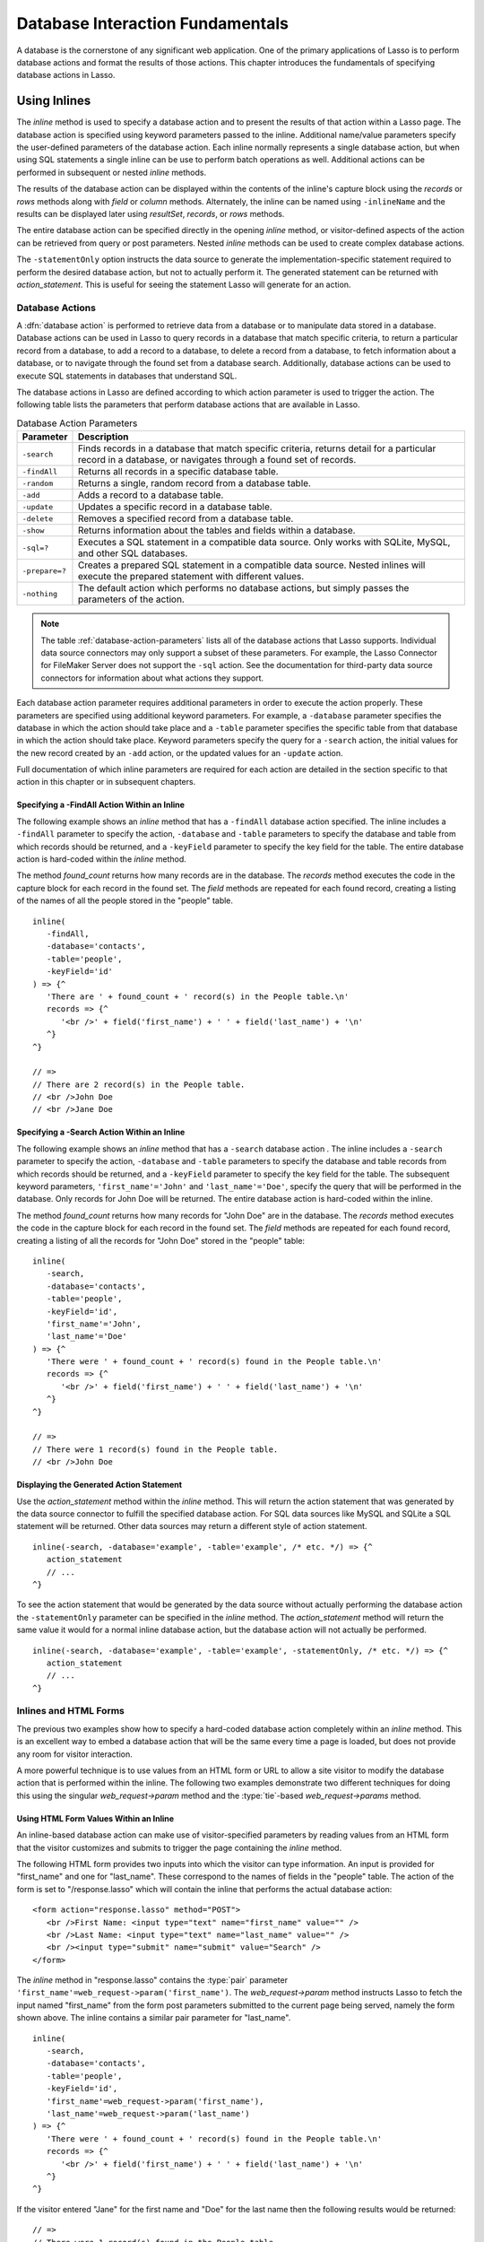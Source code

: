 .. http://www.lassosoft.com/Language-Guide-Database-Interaction
.. _database-interaction:

*********************************
Database Interaction Fundamentals
*********************************

A database is the cornerstone of any significant web application. One of the
primary applications of Lasso is to perform database actions and format the
results of those actions. This chapter introduces the fundamentals of specifying
database actions in Lasso.


Using Inlines
=============

The `inline` method is used to specify a database action and to present the
results of that action within a Lasso page. The database action is specified
using keyword parameters passed to the inline. Additional name/value parameters
specify the user-defined parameters of the database action. Each inline normally
represents a single database action, but when using SQL statements a single
inline can be use to perform batch operations as well. Additional actions can be
performed in subsequent or nested `inline` methods.

.. method:: inline(...)

   Performs the database action specified by the parameters. The results of the
   database action are available inside the required capture block or, if an
   ``-inlineName`` is specified, later on the page within `resultSet`,
   `records`, or `rows` methods.

   :param -database:
      Specifies the name of the database that will be used to perform the
      database action. If no ``-host`` is specified then the database is used to
      look up the data source specified in Lasso Admin for that database.
      Optional.
   :param -host:
      Specifies the connection parameters for a host within the inline. This
      provides an alternative to setting up data source hosts within Lasso
      Admin. Optional. See the table :ref:`database-host-parameters` for the
      options available.
   :param -inlineName:
      Specifies a name for the inline. The same name can be used with
      `resultSet`, `records`, or `rows` methods to return the records from the
      inline later on in the page. Optional.
   :param -statementOnly:
      Specifies that the inline should generate the internal statement required
      to perform the action, but not actually perform the action. The statement
      can be fetched with `action_statement`. Optional.
   :param -table:
      Specifies the table that should be used to perform the database action.
      Most database actions require that a table be specified. The ``-table`` is
      used to determine what encoding will be used when interpreting database
      results, so a ``-table`` may be necessary even for an inline with an
      ``-sql`` action. Optional.

The results of the database action can be displayed within the contents of the
inline's capture block using the `records` or `rows` methods along with `field`
or `column` methods. Alternately, the inline can be named using ``-inlineName``
and the results can be displayed later using `resultSet`, `records`, or `rows`
methods.

The entire database action can be specified directly in the opening `inline`
method, or visitor-defined aspects of the action can be retrieved from query or
post parameters. Nested `inline` methods can be used to create complex database
actions.

The ``-statementOnly`` option instructs the data source to generate the
implementation-specific statement required to perform the desired database
action, but not to actually perform it. The generated statement can be returned
with `action_statement`. This is useful for seeing the statement Lasso will
generate for an action.


Database Actions
----------------

A :dfn:`database action` is performed to retrieve data from a database or to
manipulate data stored in a database. Database actions can be used in Lasso to
query records in a database that match specific criteria, to return a particular
record from a database, to add a record to a database, to delete a record from a
database, to fetch information about a database, or to navigate through the
found set from a database search. Additionally, database actions can be used to
execute SQL statements in databases that understand SQL.

The database actions in Lasso are defined according to which action parameter is
used to trigger the action. The following table lists the parameters that
perform database actions that are available in Lasso.

.. tabularcolumns:: |l|L|

.. _database-action-parameters:

.. table:: Database Action Parameters

   ============== ==============================================================
   Parameter      Description
   ============== ==============================================================
   ``-search``    Finds records in a database that match specific criteria,
                  returns detail for a particular record in a database, or
                  navigates through a found set of records.
   ``-findAll``   Returns all records in a specific database table.
   ``-random``    Returns a single, random record from a database table.
   ``-add``       Adds a record to a database table.
   ``-update``    Updates a specific record in a database table.
   ``-delete``    Removes a specified record from a database table.
   ``-show``      Returns information about the tables and fields within a
                  database.
   ``-sql=?``     Executes a SQL statement in a compatible data source. Only
                  works with SQLite, MySQL, and other SQL databases.
   ``-prepare=?`` Creates a prepared SQL statement in a compatible data source.
                  Nested inlines will execute the prepared statement with
                  different values.
   ``-nothing``   The default action which performs no database actions, but
                  simply passes the parameters of the action.
   ============== ==============================================================

.. note::
   The table :ref:`database-action-parameters` lists all of the database actions
   that Lasso supports. Individual data source connectors may only support a
   subset of these parameters. For example, the Lasso Connector for FileMaker
   Server does not support the ``-sql`` action. See the documentation for
   third-party data source connectors for information about what actions they
   support.

Each database action parameter requires additional parameters in order to
execute the action properly. These parameters are specified using additional
keyword parameters. For example, a ``-database`` parameter specifies the
database in which the action should take place and a ``-table`` parameter
specifies the specific table from that database in which the action should take
place. Keyword parameters specify the query for a ``-search`` action, the
initial values for the new record created by an ``-add`` action, or the updated
values for an ``-update`` action.

Full documentation of which inline parameters are required for each action are
detailed in the section specific to that action in this chapter or in subsequent
chapters.


Specifying a -FindAll Action Within an Inline
^^^^^^^^^^^^^^^^^^^^^^^^^^^^^^^^^^^^^^^^^^^^^

The following example shows an `inline` method that has a ``-findAll`` database
action specified. The inline includes a ``-findAll`` parameter to specify the
action, ``-database`` and ``-table`` parameters to specify the database and
table from which records should be returned, and a ``-keyField`` parameter to
specify the key field for the table. The entire database action is hard-coded
within the `inline` method.

The method `found_count` returns how many records are in the database. The
`records` method executes the code in the capture block for each record in the
found set. The `field` methods are repeated for each found record, creating a
listing of the names of all the people stored in the "people" table. ::

   inline(
      -findAll,
      -database='contacts',
      -table='people',
      -keyField='id'
   ) => {^
      'There are ' + found_count + ' record(s) in the People table.\n'
      records => {^
         '<br />' + field('first_name') + ' ' + field('last_name') + '\n'
      ^}
   ^}

   // =>
   // There are 2 record(s) in the People table.
   // <br />John Doe
   // <br />Jane Doe


Specifying a -Search Action Within an Inline
^^^^^^^^^^^^^^^^^^^^^^^^^^^^^^^^^^^^^^^^^^^^

The following example shows an `inline` method that has a ``-search`` database
action . The inline includes a ``-search`` parameter to specify the action,
``-database`` and ``-table`` parameters to specify the database and table
records from which records should be returned, and a ``-keyField`` parameter to
specify the key field for the table. The subsequent keyword parameters,
``'first_name'='John'`` and ``'last_name'='Doe'``, specify the query that will
be performed in the database. Only records for John Doe will be returned. The
entire database action is hard-coded within the inline.

The method `found_count` returns how many records for "John Doe" are in the
database. The `records` method executes the code in the capture block for each
record in the found set. The `field` methods are repeated for each found record,
creating a listing of all the records for "John Doe" stored in the "people"
table::

   inline(
      -search,
      -database='contacts',
      -table='people',
      -keyField='id',
      'first_name'='John',
      'last_name'='Doe'
   ) => {^
      'There were ' + found_count + ' record(s) found in the People table.\n'
      records => {^
         '<br />' + field('first_name') + ' ' + field('last_name') + '\n'
      ^}
   ^}

   // =>
   // There were 1 record(s) found in the People table.
   // <br />John Doe


Displaying the Generated Action Statement
^^^^^^^^^^^^^^^^^^^^^^^^^^^^^^^^^^^^^^^^^

Use the `action_statement` method within the `inline` method. This will return
the action statement that was generated by the data source connector to fulfill
the specified database action. For SQL data sources like MySQL and SQLite a SQL
statement will be returned. Other data sources may return a different style of
action statement. ::

   inline(-search, -database='example', -table='example', /* etc. */) => {^
      action_statement
      // ...
   ^}

To see the action statement that would be generated by the data source without
actually performing the database action the ``-statementOnly`` parameter can be
specified in the `inline` method. The `action_statement` method will return
the same value it would for a normal inline database action, but the database
action will not actually be performed. ::

   inline(-search, -database='example', -table='example', -statementOnly, /* etc. */) => {^
      action_statement
      // ...
   ^}


Inlines and HTML Forms
----------------------

The previous two examples show how to specify a hard-coded database action
completely within an `inline` method. This is an excellent way to embed a
database action that will be the same every time a page is loaded, but does not
provide any room for visitor interaction.

A more powerful technique is to use values from an HTML form or URL to allow a
site visitor to modify the database action that is performed within the inline.
The following two examples demonstrate two different techniques for doing this
using the singular `web_request->param` method and the
:type:`tie`-based `web_request->params` method.


Using HTML Form Values Within an Inline
^^^^^^^^^^^^^^^^^^^^^^^^^^^^^^^^^^^^^^^

An inline-based database action can make use of visitor-specified parameters by
reading values from an HTML form that the visitor customizes and submits to
trigger the page containing the `inline` method.

The following HTML form provides two inputs into which the visitor can type
information. An input is provided for "first_name" and one for "last_name".
These correspond to the names of fields in the "people" table. The action
of the form is set to "/response.lasso" which will contain the inline that
performs the actual database action::

   <form action="response.lasso" method="POST">
      <br />First Name: <input type="text" name="first_name" value="" />
      <br />Last Name: <input type="text" name="last_name" value="" />
      <br /><input type="submit" name="submit" value="Search" />
   </form>

The `inline` method in "response.lasso" contains the :type:`pair` parameter
``'first_name'=web_request->param('first_name')``. The `web_request->param`
method instructs Lasso to fetch the input named "first_name" from the form post
parameters submitted to the current page being served, namely the form shown
above. The inline contains a similar pair parameter for "last_name". ::

   inline(
      -search,
      -database='contacts',
      -table='people',
      -keyField='id',
      'first_name'=web_request->param('first_name'),
      'last_name'=web_request->param('last_name')
   ) => {^
      'There were ' + found_count + ' record(s) found in the People table.\n'
      records => {^
         '<br />' + field('first_name') + ' ' + field('last_name') + '\n'
      ^}
   ^}

If the visitor entered "Jane" for the first name and "Doe" for the last name
then the following results would be returned::

   // =>
   // There were 1 record(s) found in the People table.
   // <br />Jane Doe

As many parameters as needed can be named in the HTML form and then retrieved in
the response page via the inline.

.. tip::
   The `web_request->param` member method is a replacement for the
   `action_param` or ``form_param`` methods used in prior versions of Lasso for
   fetching GET or POST data.


Using an Array of Form Values Within an Inline
^^^^^^^^^^^^^^^^^^^^^^^^^^^^^^^^^^^^^^^^^^^^^^

Rather than specifying each `web_request->param` individually, an entire set of
HTML form parameters can be entered into an `inline` method using the
`web_request->params` method. Inserting the `web_request->params` method into an
inline functions as if all the parameters and name/value pairs in the HTML form
were placed into the inline at the location of the `web_request->params`
parameter.

The `inline` method in our updated "response.lasso" contains the parameter
`web_request->params`. This instructs Lasso to take all the parameters from the
HTML form or URL which results in the current page being loaded and insert them
in the inline as if they had been typed at the location of
`web_request->params`. This will cause the name/value pairs for "first_name" and
"last_name" entered in the form above to be inserted into the inline. ::

   inline(
      web_request->params,
      -search,
      -database='contacts',
      -table='people',
      -keyField='id'
   ) => {^
      'There were ' + found_count + ' record(s) found in the People table.\n'
      records => {^
         '<br />' + field('first_name') + ' ' + field('last_name') + '\n'
      ^}
   ^}

If the visitor entered "Jane" for the first name and "Doe" for the last name
then the following results would be returned::

   // =>
   // There were 1 record(s) found in the People table.
   // <br />Jane Doe

As many parameters as needed can be named in the HTML form. They will all be
passed into the inline at the location of the `web_request->params` method.

.. tip::
   The `web_request->params` member method is a replacement for the
   `action_params` method used in prior versions of Lasso for fetching GET or
   POST data.


Setting HTML Form Values
^^^^^^^^^^^^^^^^^^^^^^^^

If the Lasso page containing an HTML form is the action to an HTML form or the
URL has query parameters, then the values of the HTML form inputs can be set to
values passed from the previous Lasso page using `web_request->param`.

For example, if a form is on "default.lasso" and the action of the form is also
"default.lasso" then the same page will be reloaded with the visitor-specified
form values each time the form is submitted. The following HTML form uses
`web_request->param` calls to automatically restore the values the user
specified in the form previously each time the page is reloaded::

   <form action="default.lasso" method="POST">
      <br />First Name: <input type="text" name="first_name" value="[web_request->param('first_name')]" />
      <br />Last Name: <input type="text" name="last_name" value="[web_request->param('last_name')]" />
      <br /><input type="submit" name="submit" value="Submit" />
   </form>


Nesting Inline Database Actions
-------------------------------

Database actions can be combined to perform compound database actions. All the
records in a database that meet certain criteria could be updated or deleted.
Or, all the records from one database could be added to a different database.
Or, the results of searches from several databases could be merged and used to
search another database.

Database actions are combined by nesting `inline` methods. For example, if
inlines are placed inside a `records` method within another inline then the
inner `inline` methods will execute once for each record found in the outer
`inline` method.

All database result methods function for only the innermost `inline` method.
Variables can pass through into nested inlines.

.. tip::
   SQL nested inlines can also be used to perform reversible SQL transactions in
   transaction-compliant data sources. See the :ref:`sql-transactions` section
   in the :ref:`sql-data-sources` chapter for more information.


Updating Specific Records with Nested Inlines
^^^^^^^^^^^^^^^^^^^^^^^^^^^^^^^^^^^^^^^^^^^^^

This example will use nested `inline` methods to change the last name of all
people whose last name is currently "Doe" in a database to "Person". The outer
inline performs a hard-coded search for all records with "last_name" equal to
"Doe". The inner inline updates each record so "last_name" is now equal to
"Person". The output confirms that the conversion went as expected by outputting
the new values. ::

   inline(
      -search,
      -database='contacts',
      -table='people',
      -keyField='id',
      'last_name'='Doe',
      -maxRecords='all'
   ) => {^
      records => {^
         inline(
            -update,
            -database='contacts',
            -table='people',
            -keyField='id',
            -keyValue=keyField_value,
            'last_name'='Person'
         ) => {^
            '<br />Name is now ' + field('first_name') + ' ' + field('last_name') + '\n'
         ^}
      ^}
   ^}

   // =>
   // <br />Name is now John Person
   // <br />Name is now Jane Person


Array-based Inline Parameters
-----------------------------

Most parameters used within an `inline` method specify an action. Additionally,
keyword parameters and name/value pair parameters can be stored in an array and
then passed into an inline as a group. Any single value in an inline that is an
array object will be interpreted as a series of parameters inserted at the
location of the array. This technique is useful for programmatically assembling
database actions.

Many parameters can only take a single value within an `inline` method. For
example, only a single action can be specified and only a single database can be
specified. The last parameter defines the value that will be used for the
action. For example, the last ``-database`` parameter defines the value that
will be used for the database of the action. If an array parameter comes first
in an inline then all subsequent parameters will override any conflicting values
within the array parameter.


Using an Array to Pass Values Into an Inline
^^^^^^^^^^^^^^^^^^^^^^^^^^^^^^^^^^^^^^^^^^^^

The following Lasso code performs a ``-findAll`` database action with the
parameters first specified in an array and stored in the variable "params", then
passed into an `inline` method all at once. The value for ``-maxRecords`` in the
inline overrides the value specified within the array parameter since it is
specified later. Only the number of records found in the database are returned::

   local(params) = (:
      -findAll,
      -database='contacts',
      -table='people',
      -maxRecords=50
   )
   inline(#params, -maxRecords=100) => {^
      'There are ' + found_count + ' record(s) in the People table.'
   ^}

   // => There are 2 record(s) in the People table.


Inline Introspection Methods
============================

Lasso has a set of methods that return information about the current inline's
action. The parameters of the action itself can be returned or information about
the action's results can be returned.

The following methods can be used within an `inline` method's capture block to
return information about the action specified by the inline.

.. method:: action_param(name::string, join::string='\r\n')
.. method:: action_param(name::string, -count)
.. method:: action_param(name::string, position::integer)

   Requires a parameter specifying the name of a keyword or pair parameter
   passed to the `inline` method. If no other parameter is specified, then it
   returns all values it finds for the specified name joined together with a
   line break. An optional second parameter can specify what string to use as a
   separator when it finds more than one parameter with the specified name.

   To find the number of parameters passed to an `inline` method that share a
   specified name, you can specify ``-count`` as the second parameter. This will
   return the number of parameters sharing the same name. To get the value of a
   specific one of these parameters, instead pass an integer specifying which
   parameter you want. For example, if there are 4 parameters that share the
   same name passed to an inline, you can retrieve the one that comes third by
   passing a "3" as the second value to `action_param`.

.. method:: action_params()

   Returns an array containing all of the keyword parameters and pair parameters
   that define the current action.

.. method:: action_statement()

   Returns the statement that was generated for the data source to implement the
   requested action. For SQL databases this will return a SQL statement. Other
   data sources may return different values.

.. method:: database_name()

   Returns the name of the current database.

.. method:: keyField_name()
.. method:: keyColumn_name()

   Returns the name of the current key field.

.. method:: keyField_value()
.. method:: keyColumn_value()

   Returns the name of the current key value if defined. Can also be used for
   actions that add a new record to get the newly generated ID.

.. method:: lasso_currentAction()

   Returns the name of the current action.

.. method:: maxRecords_value()

   Returns the number of records from the found set that are currently being
   displayed.

.. method:: skipRecords_value()

   Returns the current offset into a found set.

.. method:: table_name()
.. method:: layout_name()

   Returns the name of the current table.

.. method:: search_arguments()

   Executes a capture block once for each pair parameter in the current action.

.. method:: search_fieldItem()

   Used in the capture block of a `search_arguments` method. This method returns
   the "name" portion of the current pair parameter.

.. method:: search_valueItem()

   Used in the capture block of a `search_arguments` method. This method returns
   the "value" portion of the current pair parameter.

.. method:: search_operatorItem()

   Used in the capture block of a `search_arguments` method. This method returns
   the operator associated with the current pair parameter.

.. method:: sort_arguments()

   Executes a capture block once for each sort parameter in the current action.

.. method:: sort_fieldItem()

   Used in the capture block of a `sort_arguments` method. This method returns
   the field that will be sorted.

.. method:: sort_orderItem()

   Used in the capture block of a `sort_arguments` method. This method returns
   the direction in which the field will be sorted.


Display Parameters of the Current Database Action
-------------------------------------------------

The value of the `action_params` method in the following example is formatted
to clearly show the elements of the returned array::

   inline(
      -search,
      -database='contacts',
      -table='people',
      -keyField='id'
   ) => {^
      action_params
   ^}

   // =>
   // staticarray(
   //     (-search = true),
   //     (-database = contacts),
   //     (-table = people),
   //     (-keyField = id)
   // )


Display Parameter Pairs of the Current Database Action
------------------------------------------------------

Loop through the `action_params` method and display only name/value pairs for
which the name does not start with a hyphen, i.e., any pair parameters and not
keyword parameters. The following example shows a search of the "people" table
of the "contacts" database for a person named "John Doe"::

   inline(
      -search,
      -database='contacts',
      -table='people',
      -keyField='id',
      'first_name'='John',
      'last_name'='Doe'
   ) => {^
      with param in action_params
      where not #param->first->beginsWith('-')
      sum '<br />' + #param->asString->encodeHtml + '\n'
   ^}

   // =>
   // <br />(first_name = John)
   // <br />(last_name = Doe)


Display Action Parameters to a Site Visitor
-------------------------------------------

The `search_arguments` method can be used in conjunction with the
`search_fieldItem`, `search_valueItem` and `search_operatorItem` methods to
return a list of all pair parameters and associated operators specified in a
database action. ::

   inline(
      -search,
      -database='contacts',
      -table='people',
      -keyField='id',
      'first_name'='John',
      'last_name'='Doe'
   ) => {^
      search_arguments => {^
         '<br />' + search_fieldItem + ' ' + search_operatorItem + ' ' + search_valueItem + '\n'
      ^}
   ^}

   // =>
   // <br />first_name BW John
   // <br />last_name BW Doe

The `sort_arguments` method can be used in conjunction with the
`sort_fieldItem` and `sort_orderItem` methods to return a list of all sort
parameters specified in a database action. ::

   inline(
      -search,
      -database='contacts',
      -table='people',
      -keyField='id',
      -sortField='first_name', -sortOrder='descending',
      -sortField='last_name'
   ) => {^
      sort_arguments => {^
         '<br />' + sort_fieldItem + ' ' + sort_orderItem + '\n'
      ^}
   ^}

   // =>
   // <br />first_name descending
   // <br />last_name ascending


.. _database-action-results:

Inline Action Result Methods
============================

The following documentation details the methods that allow information about the
results of the current action to be returned. These methods provide information
about the current found set rather than providing data about the database or
providing information about what database action was performed.

.. method:: field(name::string, ...)
.. method:: column(name::string, ...)

   Returns the value for a specified field from the result set. Can optionally
   take one of the following encoding keyword parameters: ``-encodeNone``,
   ``-encodeHtml``, ``-encodeBreak``, ``-encodeSmart``, ``-encodeUrl``,
   ``-encodeStrictUrl``, ``-encodeXml``.

.. method:: found_count()::integer

   Returns the number of records found by the database action.

.. method:: records(inlineName::string)
.. method:: records(-inlineName::string= ?)
.. method:: rows(inlineName::string)
.. method:: rows(-inlineName::string= ?)

   Loops once for each record in the found set. Any `field` methods within the
   `records` or `rows` methods will return the value for the specified field in
   each row in turn. Can be used outside of an inline capture block by
   specifying the name of a previously declared inline method with an
   ``-inlineName`` keyword parameter or just by passing in an inline name.

.. method:: records_array()
.. method:: rows_array()

   Returns the complete found set in a staticarray of staticarrays. The outer
   staticarray contains one staticarray for every row in the found set. The
   inner staticarrays contain one item for each field in the result set.

.. method:: records_map(...)

   Returns the complete found set in a map of maps. See the table below for
   details about the parameters and output of `records_map`.

   :param -keyField:
      The name of the field to use as the key for the outer map. Defaults to the
      current `keyField_name`, "ID", or the first field of the database results.
   :param -returnField:
      Specifies a field name that should be included in the inner map. Should be
      called multiple times to include multiple fields. If no ``-returnField``
      is specified then all fields will be returned.
   :param -excludeField:
      The name of a field to exclude from the inner map. If no ``-excludeField``
      is specified then all fields will be returned.
   :param -fields:
      An array of field names to use for the inner map. By default the value for
      `field_names` will be used.
   :param -type:
      By default the method returns a map of maps. By specifying
      ``-type='array'`` the method will instead return an array of maps. This
      can be useful when the order of records is important.

.. method:: resultSet_count(-inlineName= ?)

   Returns the number of result sets that were generated by the inline. This
   will generally only be applicable to inlines that include a ``-sql``
   parameter with multiple statements. An optional ``-inlineName`` parameter
   will return the number of result sets that a named inline has, outside of the
   inline's capture block.

.. method:: resultSet(-inlineName= ?)
.. method:: resultSet(num::integer, -inlineName= ?)
.. method:: resultSet(num::integer, inlineName::string)

   Returns a single result set from an inline. The method can take an integer
   for its parameter to specify which result set to return. This defaults to the
   first set if it is not specified. An optional ``-inlineName`` keyword
   parameter or just passing in an inline name will return the indicated result
   set from a named inline.

.. method:: shown_count()

   Returns the number of records shown in the current found set. Less than or
   equal to `maxRecords_value`.

.. method:: shown_first()

   Returns the number of the first record shown from the found set. Usually
   `skipRecords_value` plus one.

.. method:: shown_last()

   Returns the number of the last record shown from the found set.

.. note::
   Examples of using most of these methods are provided in the
   :ref:`searching-displaying` and :ref:`sql-data-sources` chapters.

The action result methods can be used to display information about the current
found set. For example, the following code generates a status message that can
be displayed under a database listing::

   'Found ' + found_count + ' records.\n'
   '<br />Displaying ' + shown_count + ' records from ' + shown_first + ' to ' + shown_last + '.'

   // =>
   // Found 100 records.
   // Displaying 10 records from 61 to 70.

These methods can also be used to create links that allow a visitor to navigate
through a found set.


Using a Records Array
---------------------

The `records_array` method can be used to get access to all of the data from an
inline operation. The method returns a staticarray with one element for each
record/row in the found set. Each element is itself a staticarray that contains
one element for each field/column in the found set.

The method can either be used to quickly output all of the data from the inline
operation or can be used with the `iterate` methods or query expressions to
access the data programmatically. (Of course, at that point, you probably just
want to use the `records` or `rows` methods with the `field` or `column`
methods.) ::

   inline(-search, -database='contacts', -table='people') => {^
      records_array
   ^}

   // => staticarray(staticarray(1, John, Doe), staticarray(1, Jane, Doe), ...)

The output can be made easier to read on a web page using the `iterate` method
and the `array->join` method::

   inline(-search, -database='contacts', -table='people') => {^
      iterate(records_array, local(record)) => {^
         '<br />' + ('"' + #record->join('", "') + '"')->encodeHtml + '\n'
      ^}
   ^}

   // =>
   // <br />&quot;1&quot;, &quot;John&quot;, &quot;Doe&quot;
   // <br />&quot;2&quot;, &quot;Jane&quot;, &quot;Doe&quot;
   // ...

   // Web output
   // =>
   // "1", "John", "Doe"
   // "2", "Jane", "Doe"
   // ...

The output can be listed with the appropriate field names by using the
`field_names` method. This method returns an array that contains each field name
from the current found set. The `field_names` method will always contain the
same number of elements as the elements of the `records_array` method. ::

   inline(-search, -database='contacts', -table='people') => {^
      '<table>\n'
      '<tr><td>' + field_names->join('</td><td>')->encodeHtml(false, true) + '</td></tr>\n'
      iterate(records_array, local(record)) => {^
         '<tr>\n'
         '   <td>' + #record->join('</td><td>')->encodeHtml(false, true) + '</td>\n'
         '</tr>\n'
      ^}
      '</table>\n'
   ^}

   // =>
   // <table>
   // <tr><td>id</td><td>first_name</td><td>last_name</td></tr>
   // <tr>
   //    <td>1</td><td>John</td><td>Doe</td>
   // </tr>
   // <tr>
   //    <td>2</td><td>Jane</td><td>Doe</td>
   // </tr>
   // ...
   // </table>

Together the `field_names` and `records_array` methods provide a programmatic
process of accessing all the data returned by an inline action. There may be
some cases when these methods yield better performance than using `records`,
`field`, and `field_name` methods.


Using a Records Map
-------------------

The `records_map` method functions similarly to the `records_array` method, but
returns all of the data from an inline operation as a map of maps. The keys for
the outer map are the key field values for each record from the table. The keys
for the inner map are the field names for each record in the found set. ::

   inline(-search, -database='contacts', -table='people', -keyField='id') => {^
      records_map
   ^}

   // => map(1 = map(first = John, last = Doe), 2 = map(first = Jane, last = Doe), ...)


Database Schema Inspection Methods
==================================

The schema of a database can be inspected using the ``database_…`` methods or
the inline ``-show`` action parameter which allows information about a database
to be returned using the `field_name` method. Value lists within FileMaker
Server databases can also be accessed using the ``-show`` parameter. This is
documented in the :ref:`filemaker-data-sources` chapter.

The ``-show`` action parameter functions like the ``-search`` parameter except
that no name/value pair parameters, sort parameters, result parameters, or
operator parameters are required. The only other parameters required for a
``-show`` action are the ``-database`` and ``-table`` parameters. It is also
recommended that you specify the ``-keyField`` parameter.

The methods detailed below allow the schema of a database to be inspected. The
`field_name` method must be used in concert with a ``-show`` action or any
database action that returns results including ``-search``, ``-add``,
``-update``, ``-random``, or ``-findAll``. The `database_names` and
`database_tableNames` methods can be used on their own.

.. method:: database_names()

   Executes the capture block for every database specified in Lasso Admin.
   Requires using `database_nameItem` to show results.

.. method:: database_nameItem()

   Used inside the capture block of a `database_names` method to return the name
   of the current database.

.. method:: database_realName(alias::string)

   Returns the real name of a database given the alias that Lasso uses for the
   name.

.. method:: database_tableNames(dbname::string)

   Executes the capture block for every table in the specified database.
   Requires using `database_tableNameItem` to show results.

.. method:: database_tableNameItem()

   Used inside the capture block of a `database_tableNames` method to return the
   name of the current table.

.. method:: field_name(-count)
.. method: field_name(position::integer)
.. method:: field_name(position::integer, -type= ?)
.. method:: column_name(-count)
.. method: column_name(position::integer)
.. method:: column_name(position::integer, -type= ?)

   If passed the parameter ``-count`` then it returns the number of fields in
   the current table. If passed an integer, it returns the name of a field at
   that position in the current database and table. If passed an integer and
   then the ``-type`` parameter, it returns the type of field rather than the
   name. Types include "Text", "Number", "Date/Time", "Boolean", and "Unknown".

.. method:: field_names()
.. method:: column_names()

   Returns an array containing all the field names in the current result set.
   This is the same data as returned by `field_name`, but in a format more
   suitable for iterating or other data processing.


List All Databases Entered in Lasso Admin
-----------------------------------------

The following example shows how to list the names of all databases set in Lasso
Admin using the `database_names` and `database_nameItem` methods::

   database_names => {^
      '<br />' + loop_count + ': ' + database_nameItem + '\n'
   ^}

   // =>
   // <br />1: Contacts
   // <br />2: Examples
   // <br />3: Site


List All Tables Within a Database
---------------------------------

The following example shows how to list the names of all the tables within a
database using the `database_tableNames` and `database_tableNameItem` methods.
The tables within the "Site" database are listed::

   database_tableNames('contacts') => {^
      '<br />' + loop_count + ': ' + database_tableNameItem + '\n'
   ^}

   // =>
   // <br />1: companies
   // <br />2: people


List All Fields Within a Table
------------------------------

The following example demonstrates how to return information about the fields in
a table using the `inline` method to perform a ``-show`` action. A `loop` method
loops through the number of fields in the table and the name and type of each
field is returned. The fields within the "contacts" table are shown::

   inline(
      -show,
      -database='contacts',
      -table='people',
      -keyField='id'
   ) => {^
      loop(field_name(-count)) => {^
         '<br />' + loop_count + ': ' + field_name(loop_count) + ' (' + field_name(loop_count, -type) + ')\n'
      ^}
   ^}

   // =>
   // <br />1: creation_date (Date)
   // <br />2: id (Number)
   // <br />3: first_name (Text)
   // <br />4: last_name (Text)


.. _database-inline-connection:

Inline Connection Options
=========================

Lasso provides two different ways to specify the data source that should execute
an inline database action. The connection characteristics for the data source
host can be specified entirely within the inline or the connection
characteristics can be specified within Lasso Admin and then looked up based on
which ``-database`` is specified within the inline.

Each of these options is described in more detail below including when one may
be preferable to the other and the drawbacks of each. The database method is
used throughout most of the examples in this documentation.


Database Name Method
--------------------

If an inline contains only a ``-database`` parameter, then it is used to look up
what host and data source should be used to service the inline. If there is a
``-table`` parameter, Lasso uses this to look up what encoding should be used
for the results of the database action. If an inline does not have a specified
``-database`` then it inherits the ``-database`` (and ``-table`` and
``-keyField``) from the surrounding inline.

:Advantages:
   When using the database method, all of the connection characteristics for the
   data source host are defined in Lasso Admin. This makes it easy to change the
   characteristics of a host, and even move databases from one host to another,
   without modifying any Lasso code.

:Disadvantages:
   Setting up a new data source when using the database method requires visiting
   Lasso Admin. This helps promote good security practices, but can be an
   impediment when working on simple web sites or when quickly mocking up
   solutions. Additionally, having part of the set up for a website in Lasso
   Admin means that Lasso must be configured properly in order to deploy a
   solution. It is sometimes desirable to have all of the configuration of a
   solution contained within the code files of the solution itself.


Host Array Method
-----------------

With the host array method, all of the characteristics of the data source host
that will be used to process the inline database action are specified directly
within the inline.

:Advantages:
   Data source hosts can be quickly specified directly within an inline. No need
   to visit Lasso Admin to set up a new data source host. Additionally, there is
   reduced overhead since the connection information doesn't need to be
   retrieved from the SQLite database.

:Disadvantages:
   The username and password for the host must be embedded within the Lasso
   code. (Although this can be in code that is not in the web root, thereby
   mitigating this disadvantage.) Also, switching data source hosts can be more
   difficult if inline hosts have been hard-coded.

Inline hosts are specified using a ``-host`` parameter within the inline. The
value for the parameter is an array that specifies the connection
characteristics for the database host. The following example shows an inline
host for the MySQL data source that connects to "localhost" using a username of
"lasso"::

   inline(
      -host=(: -datasource='mysqlds', -name='localhost', -username='lasso', -password='secret'),
      -sql="SHOW DATABASES;"
   ) => {^
      records_array
   ^}

   // => staticarray(staticarray(contacts), staticarray(examples), staticarray(site))

The following table lists all of the parameters that can be specified within the
``-host`` array. Some data sources may require that just the ``-datasource`` be
specified, but most data sources will require ``-datasource``, ``-name``,
``-username``, and ``-password``.

The ``-host`` parameter can also take a value of "inherit" which specifies that
the ``-host`` from the surrounding inline should be used. This is necessary when
specifying a ``-database`` within nested inlines to prevent Lasso from looking
up the database as it would using the database method.

.. tabularcolumns:: |l|L|

.. _database-host-parameters:

.. table:: Host Array Parameters

   ==================== ========================================================
   Parameter            Description
   ==================== ========================================================
   ``-dataSource=?``    Required data source name. The name for each data source
                        can be found in the "Datasources" section of Lasso
                        Server Admin.
   ``-name=?``          The IP address, DNS host name, or connection string for
                        the data source. Required for most data sources.
   ``-port=?``          The port for the data source. Optional.
   ``-username=?``      The username for the data source connection. Required
                        for most data sources.
   ``-password=?``      The password for the username. Required for most data
                        sources.
   ``-schema=?``        The schema for the data source connection. Required for
                        some data sources.
   ``-tableEncoding=?`` The table encoding for the data source connection.
                        Defaults to "UTF-8". Optional.
   ``-extra=?``         Configuration information that may be used by some data
                        sources. Optional.
   ==================== ========================================================

.. note::
   Consult the documentation for each data source for details about which
   parameters are required, their format, and whether the ``-extra`` parameter
   is used.

Once a ``-host`` array has been specified the rest of the parameters of the
inline will work much the same as they do in inlines that use a configured data
source host. The primary differences are explained here:

-  Nested inlines will inherit the ``-host`` from the surrounding inline if they
   are specified with ``-host='inherit'`` or if they do not contain a
   ``-database`` parameter.

-  Nested inlines that have a ``-database`` parameter and no ``-host`` parameter
   will use the ``-database`` parameter to look up the data source host.

-  Nested inlines can specify a different ``-host`` parameter than the
   surrounding inline. Lasso can handle arbitrarily nested inlines each of which
   use a different host.

-  The parameters ``-database``, ``-table``, ``-keyField`` (or ``-key``), and
   ``-schema`` may be required depending on the database action. Inline actions
   such as ``-search``, ``-findAll``, ``-add``, ``-update``, ``-delete``, etc.
   require that the database, table, and key field be specified just as they
   would need to be in any inline.

-  Some SQL statements may also require that a ``-database`` be specified. For
   example, in MySQL, a host-level SQL statement like ``SHOW DATABASES`` doesn't
   require that a ``-database`` be specified. A table-level SQL statement like
   ``SELECT * FROM 'people'`` won't work unless the ``-database`` is specified
   in the inline. (A fully qualified SQL statement like ``SELECT * FROM
   'contacts'.'people'`` will also work without a ``-database``.)
